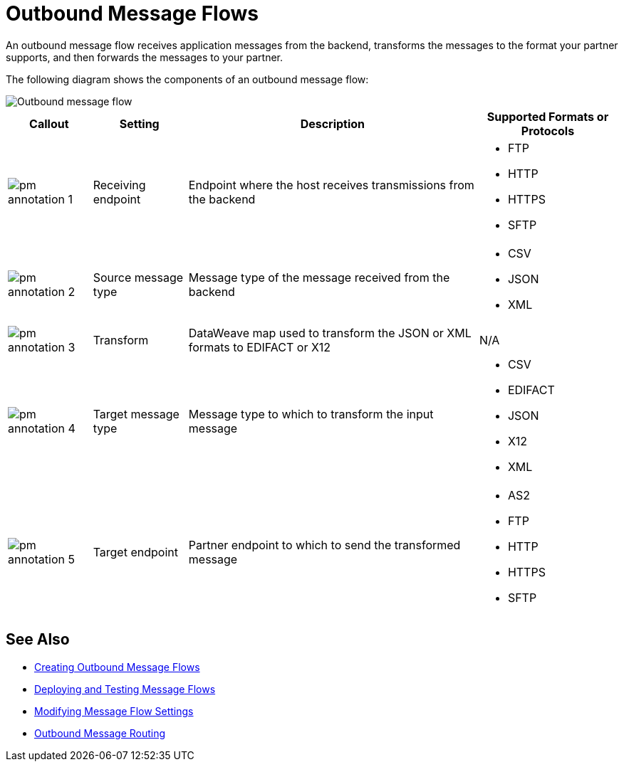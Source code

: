 = Outbound Message Flows

An outbound message flow receives application messages from the backend, transforms the messages to the format your partner supports, and then forwards the messages to your partner.

The following diagram shows the components of an outbound message flow:

image::pm-outbound-message-flow.png[Outbound message flow]

[%header%autowidth.spread]
|===
|Callout |Setting |Description |Supported Formats or Protocols

|image:pm-annotation-1.png[] |Receiving endpoint |Endpoint where the host receives transmissions from the backend a|
* FTP
* HTTP
* HTTPS
* SFTP

|image:pm-annotation-2.png[] |Source message type |Message type of the message received from the backend a|
* CSV 
* JSON
* XML

|image:pm-annotation-3.png[]|Transform |DataWeave map used to transform the JSON or XML formats to EDIFACT or X12 a| N/A

|image:pm-annotation-4.png[]|Target message type |
Message type to which to transform the input message
a|
* CSV
* EDIFACT
* JSON
* X12
* XML

|image:pm-annotation-5.png[] |Target endpoint |
Partner endpoint to which to send the transformed message
 a|
* AS2
* FTP
* HTTP
* HTTPS
* SFTP
|===

== See Also

* xref:create-outbound-message-flow.adoc[Creating Outbound Message Flows]
* xref:deploy-message-flows.adoc[Deploying and Testing Message Flows]
* xref:manage-message-flows.adoc[Modifying Message Flow Settings]
* xref:outbound-message-routing.adoc[Outbound Message Routing]
